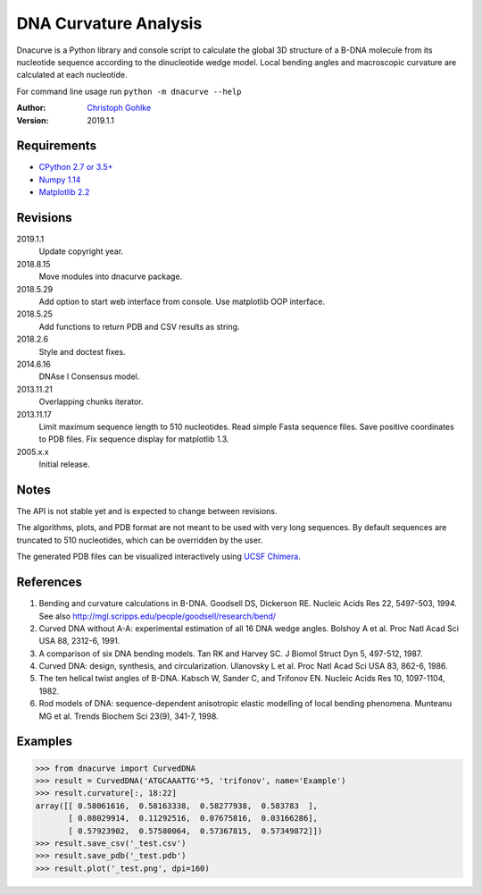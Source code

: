DNA Curvature Analysis
======================

Dnacurve is a Python library and console script to calculate the global
3D structure of a B-DNA molecule from its nucleotide sequence according to the
dinucleotide wedge model. Local bending angles and macroscopic curvature
are calculated at each nucleotide.

For command line usage run ``python -m dnacurve --help``

:Author: `Christoph Gohlke <https://www.lfd.uci.edu/~gohlke/>`_

:Version: 2019.1.1

Requirements
------------
* `CPython 2.7 or 3.5+ <https://www.python.org>`_
* `Numpy 1.14 <https://www.numpy.org>`_
* `Matplotlib 2.2 <https://www.matplotlib.org>`_

Revisions
---------
2019.1.1
    Update copyright year.
2018.8.15
    Move modules into dnacurve package.
2018.5.29
    Add option to start web interface from console.
    Use matplotlib OOP interface.
2018.5.25
    Add functions to return PDB and CSV results as string.
2018.2.6
    Style and doctest fixes.
2014.6.16
    DNAse I Consensus model.
2013.11.21
    Overlapping chunks iterator.
2013.11.17
    Limit maximum sequence length to 510 nucleotides.
    Read simple Fasta sequence files.
    Save positive coordinates to PDB files.
    Fix sequence display for matplotlib 1.3.
2005.x.x
    Initial release.

Notes
-----
The API is not stable yet and is expected to change between revisions.

The algorithms, plots, and PDB format are not meant to be used with very
long sequences. By default sequences are truncated to 510 nucleotides,
which can be overridden by the user.

The generated PDB files can be visualized interactively using
`UCSF Chimera <https://www.cgl.ucsf.edu/chimera/>`_.

References
----------
(1) Bending and curvature calculations in B-DNA.
    Goodsell DS, Dickerson RE. Nucleic Acids Res 22, 5497-503, 1994.
    See also http://mgl.scripps.edu/people/goodsell/research/bend/
(2) Curved DNA without A-A: experimental estimation of all 16 DNA wedge angles.
    Bolshoy A et al. Proc Natl Acad Sci USA 88, 2312-6, 1991.
(3) A comparison of six DNA bending models.
    Tan RK and Harvey SC. J Biomol Struct Dyn 5, 497-512, 1987.
(4) Curved DNA: design, synthesis, and circularization.
    Ulanovsky L et al. Proc Natl Acad Sci USA 83, 862-6, 1986.
(5) The ten helical twist angles of B-DNA.
    Kabsch W, Sander C, and Trifonov EN. Nucleic Acids Res 10, 1097-1104, 1982.
(6) Rod models of DNA: sequence-dependent anisotropic elastic modelling of
    local bending phenomena.
    Munteanu MG et al. Trends Biochem Sci 23(9), 341-7, 1998.

Examples
--------
>>> from dnacurve import CurvedDNA
>>> result = CurvedDNA('ATGCAAATTG'*5, 'trifonov', name='Example')
>>> result.curvature[:, 18:22]
array([[ 0.58061616,  0.58163338,  0.58277938,  0.583783  ],
       [ 0.08029914,  0.11292516,  0.07675816,  0.03166286],
       [ 0.57923902,  0.57580064,  0.57367815,  0.57349872]])
>>> result.save_csv('_test.csv')
>>> result.save_pdb('_test.pdb')
>>> result.plot('_test.png', dpi=160)

